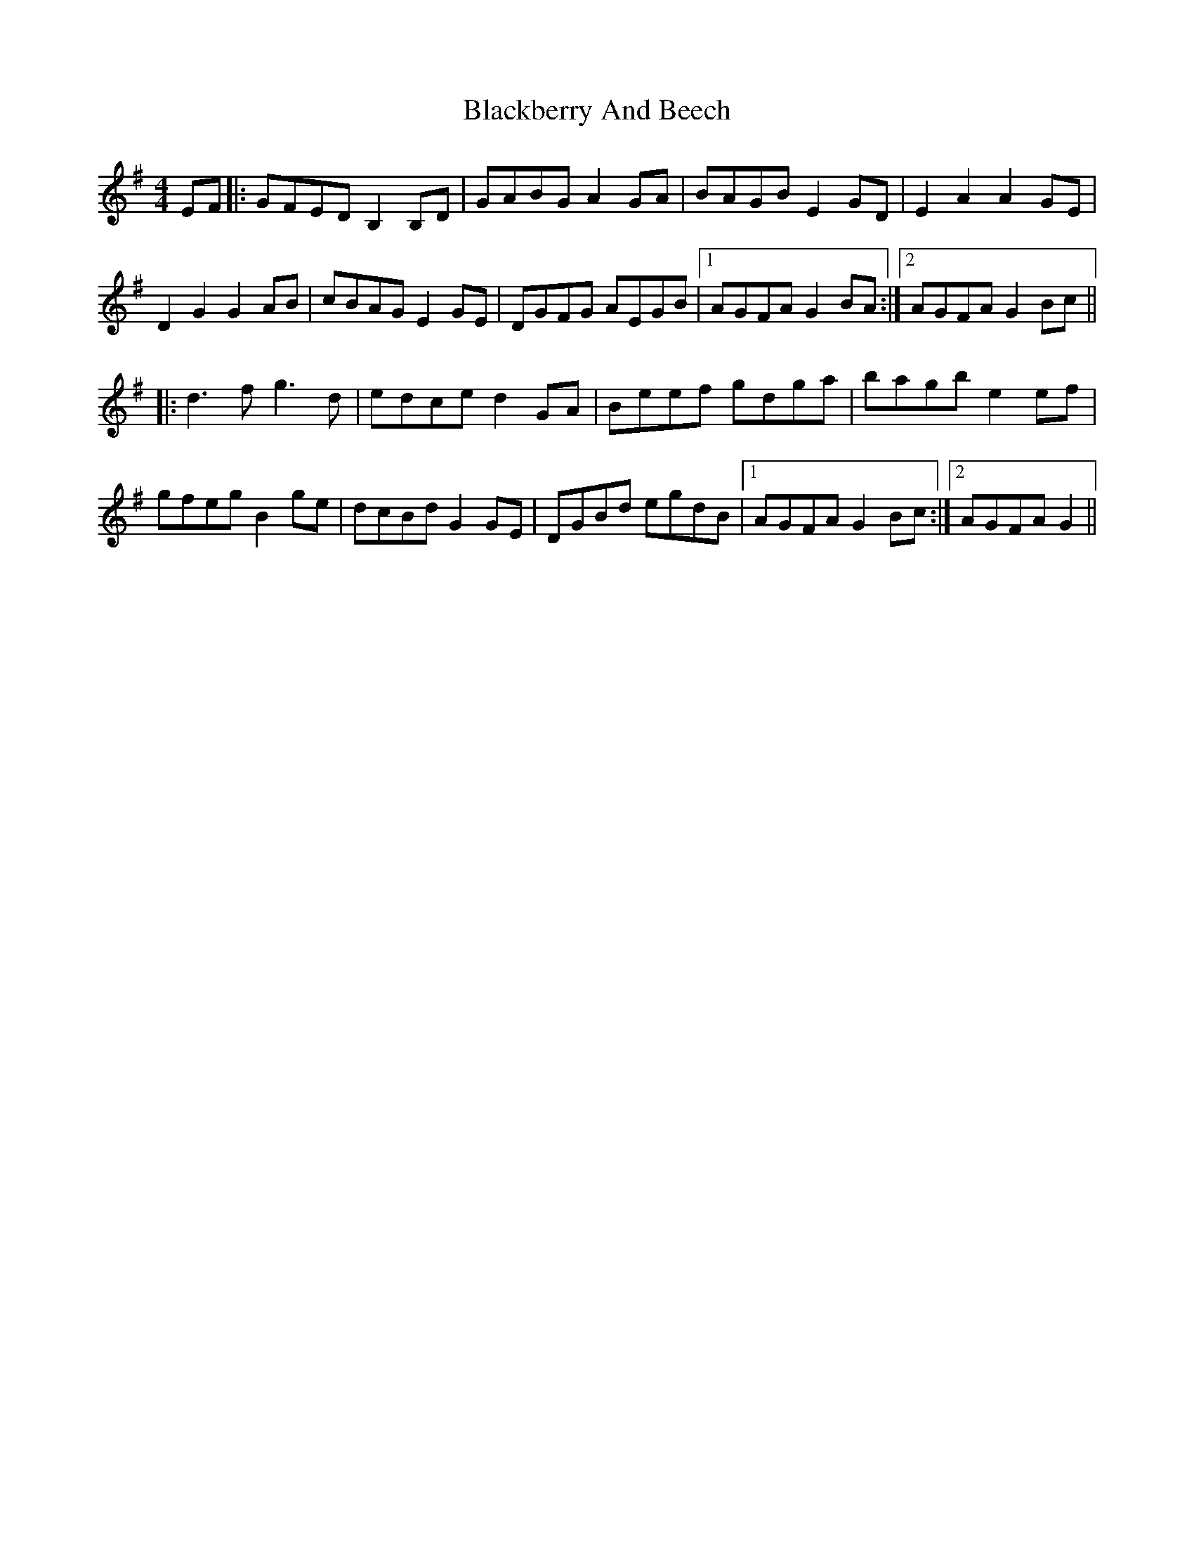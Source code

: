 X: 3898
T: Blackberry And Beech
R: reel
M: 4/4
K: Eminor
EF|:GFED B,2 B,D|GABG A2 GA|BAGB E2 GD|E2 A2 A2 GE|
D2 G2 G2 AB|cBAG E2 GE|DGFG AEGB|1 AGFA G2 BA:|2 AGFA G2 Bc||
|:d3 f g3 d|edce d2 GA|Beef gdga|bagb e2 ef|
gfeg B2 ge|dcBd G2 GE|DGBd egdB|1 AGFA G2 Bc:|2 AGFA G2||

